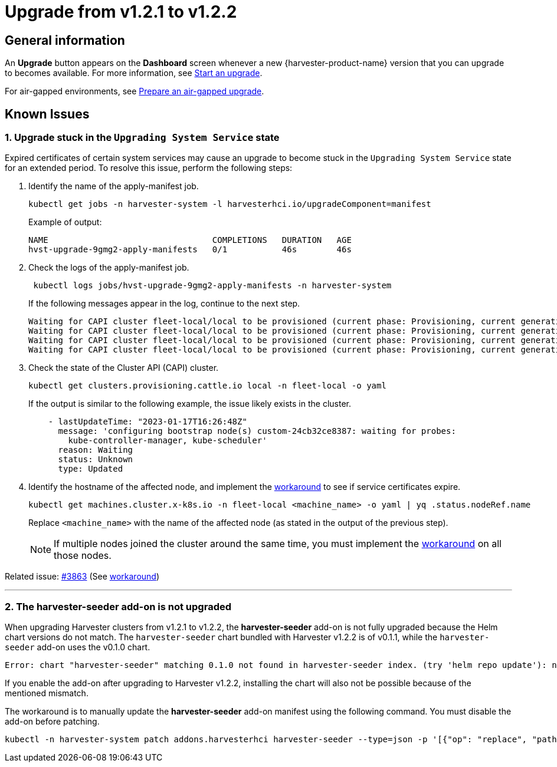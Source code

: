 = Upgrade from v1.2.1 to v1.2.2

== General information

An *Upgrade* button appears on the *Dashboard* screen whenever a new {harvester-product-name} version that you can upgrade to becomes available. For more information, see xref:./upgrades.adoc#_start_an_upgrade[Start an upgrade].

For air-gapped environments, see xref:./upgrades.adoc#_prepare_an_air_gapped_upgrade[Prepare an air-gapped upgrade].

== Known Issues

=== 1. Upgrade stuck in the `Upgrading System Service` state

Expired certificates of certain system services may cause an upgrade to become stuck in the `Upgrading System Service` state for an extended period. To resolve this issue, perform the following steps:

. Identify the name of the apply-manifest job.
+
[,sh]
----
kubectl get jobs -n harvester-system -l harvesterhci.io/upgradeComponent=manifest
----
+
Example of output:
+
[,console]
----
NAME                                 COMPLETIONS   DURATION   AGE
hvst-upgrade-9gmg2-apply-manifests   0/1           46s        46s
----
+
. Check the logs of the apply-manifest job.
+
[,sh]
----
 kubectl logs jobs/hvst-upgrade-9gmg2-apply-manifests -n harvester-system
----
+
If the following messages appear in the log, continue to the next step.
+
[,console]
----
Waiting for CAPI cluster fleet-local/local to be provisioned (current phase: Provisioning, current generation: 30259)...
Waiting for CAPI cluster fleet-local/local to be provisioned (current phase: Provisioning, current generation: 30259)...
Waiting for CAPI cluster fleet-local/local to be provisioned (current phase: Provisioning, current generation: 30259)...
Waiting for CAPI cluster fleet-local/local to be provisioned (current phase: Provisioning, current generation: 30259)...
----
+
. Check the state of the Cluster API (CAPI) cluster.
+
[,sh]
----
kubectl get clusters.provisioning.cattle.io local -n fleet-local -o yaml
----
+
If the output is similar to the following example, the issue likely exists in the cluster.
+
[,console]
----
    - lastUpdateTime: "2023-01-17T16:26:48Z"
      message: 'configuring bootstrap node(s) custom-24cb32ce8387: waiting for probes:
        kube-controller-manager, kube-scheduler'
      reason: Waiting
      status: Unknown
      type: Updated
----
+
. Identify the hostname of the affected node, and implement the https://github.com/harvester/harvester/issues/3863#issuecomment-1539681311[workaround] to see if service certificates expire.
+
[,sh]
----
kubectl get machines.cluster.x-k8s.io -n fleet-local <machine_name> -o yaml | yq .status.nodeRef.name
----
+
Replace `<machine_name>` with the name of the affected node (as stated in the output of the previous step).
+
[NOTE]
====
If multiple nodes joined the cluster around the same time, you must implement the https://github.com/harvester/harvester/issues/3863#issuecomment-1539681311[workaround] on all those nodes.
====

Related issue: https://github.com/harvester/harvester/issues/3863[#3863] (See https://github.com/harvester/harvester/issues/3863#issuecomment-1539681311[workaround])

'''

=== 2. The *harvester-seeder* add-on is not upgraded

When upgrading Harvester clusters from v1.2.1 to v1.2.2, the *harvester-seeder* add-on is not fully upgraded because the Helm chart versions do not match. The `harvester-seeder` chart bundled with Harvester v1.2.2 is of v0.1.1, while the `harvester-seeder` add-on uses the v0.1.0 chart.

[,console]
----
Error: chart "harvester-seeder" matching 0.1.0 not found in harvester-seeder index. (try 'helm repo update'): no chart version found for harvester-seeder-0.1.0
----

If you enable the add-on after upgrading to Harvester v1.2.2, installing the chart will also not be possible because of the mentioned mismatch.

The workaround is to manually update the *harvester-seeder* add-on manifest using the following command. You must disable the add-on before patching.

[,sh]
----
kubectl -n harvester-system patch addons.harvesterhci harvester-seeder --type=json -p '[{"op": "replace", "path": "/spec/version", "value": "0.1.1"}]'
----
